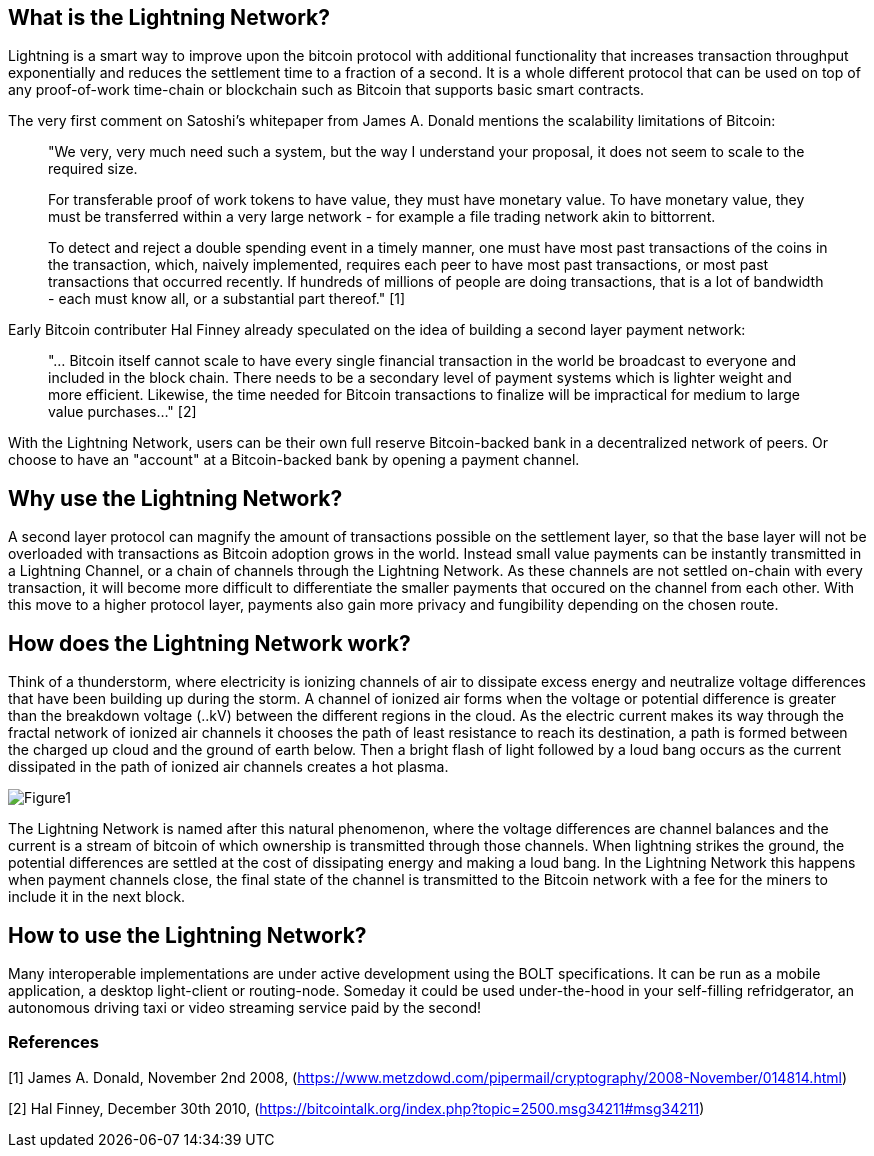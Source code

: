 [role="pagenumrestart"]
[[whatis_chapter]]
== What is the Lightning Network?

Lightning is a smart way to improve upon the bitcoin protocol with additional functionality that increases transaction throughput exponentially and reduces the settlement time to a fraction of a second.
It is a whole different protocol that can be used on top of any proof-of-work time-chain or blockchain such as Bitcoin that supports basic smart contracts.

The very first comment on Satoshi's whitepaper from James A. Donald mentions the scalability limitations of Bitcoin:

> "We very, very much need such a system, but the way I understand your 
proposal, it does not seem to scale to the required size.

> For transferable proof of work tokens to have value, they must have 
monetary value.  To have monetary value, they must be transferred within 
a very large network - for example a file trading network akin to 
bittorrent.

> To detect and reject a double spending event in a timely manner, one 
must have most past transactions of the coins in the transaction, which, 
  naively implemented, requires each peer to have most past 
transactions, or most past transactions that occurred recently. If 
hundreds of millions of people are doing transactions, that is a lot of 
bandwidth - each must know all, or a substantial part thereof." [1]

Early Bitcoin contributer Hal Finney already speculated on the idea of building a second layer payment network:

> "... Bitcoin itself cannot scale to have every single financial transaction in the world be broadcast to everyone and included in the block chain. There needs to be a secondary level of payment systems which is lighter weight and more efficient. Likewise, the time needed for Bitcoin transactions to finalize will be impractical for medium to large value purchases..." [2]

With the Lightning Network, users can be their own full reserve Bitcoin-backed bank in a decentralized network of peers.
Or choose to have an "account" at a Bitcoin-backed bank by opening a payment channel.


== Why use the Lightning Network?

A second layer protocol can magnify the amount of transactions possible on the settlement layer, so that the base layer will not be overloaded with transactions as Bitcoin adoption grows in the world. 
Instead small value payments can be instantly transmitted in a Lightning Channel, or a chain of channels through the Lightning Network.
As these channels are not settled on-chain with every transaction, it will become more difficult to differentiate the smaller payments that occured on the channel from each other.
With this move to a higher protocol layer, payments also gain more privacy and fungibility depending on the chosen route.


== How does the Lightning Network work?

Think of a thunderstorm, where electricity is ionizing channels of air to dissipate excess energy and neutralize voltage differences that have been building up during the storm. 
A channel of ionized air forms when the voltage or potential difference is greater than the breakdown voltage (..kV) between the different regions in the cloud. 
As the electric current makes its way through the fractal network of ionized air channels it chooses the path of least resistance to reach its destination, a path is formed between the charged up cloud and the ground of earth below. 
Then a bright flash of light followed by a loud bang occurs as the current dissipated in the path of ionized air channels creates a hot plasma.

image::Thunderbolt_analogy.png[Figure1]

The Lightning Network is named after this natural phenomenon, where the voltage differences are channel balances and the current is a stream of bitcoin of which ownership is transmitted through those channels.
When lightning strikes the ground, the potential differences are settled at the cost of dissipating energy and making a loud bang.
In the Lightning Network this happens when payment channels close, the final state of the channel is transmitted to the Bitcoin network with a fee for the miners to include it in the next block.


== How to use the Lightning Network?

Many interoperable implementations are under active development using the BOLT specifications. 
It can be run as a mobile application, a desktop light-client or routing-node.
Someday it could be used under-the-hood in your self-filling refridgerator, an autonomous driving taxi or video streaming service paid by the second!

=== References
[1] James A. Donald, November 2nd 2008, (https://www.metzdowd.com/pipermail/cryptography/2008-November/014814.html)

[2] Hal Finney, December 30th 2010, (https://bitcointalk.org/index.php?topic=2500.msg34211#msg34211)

